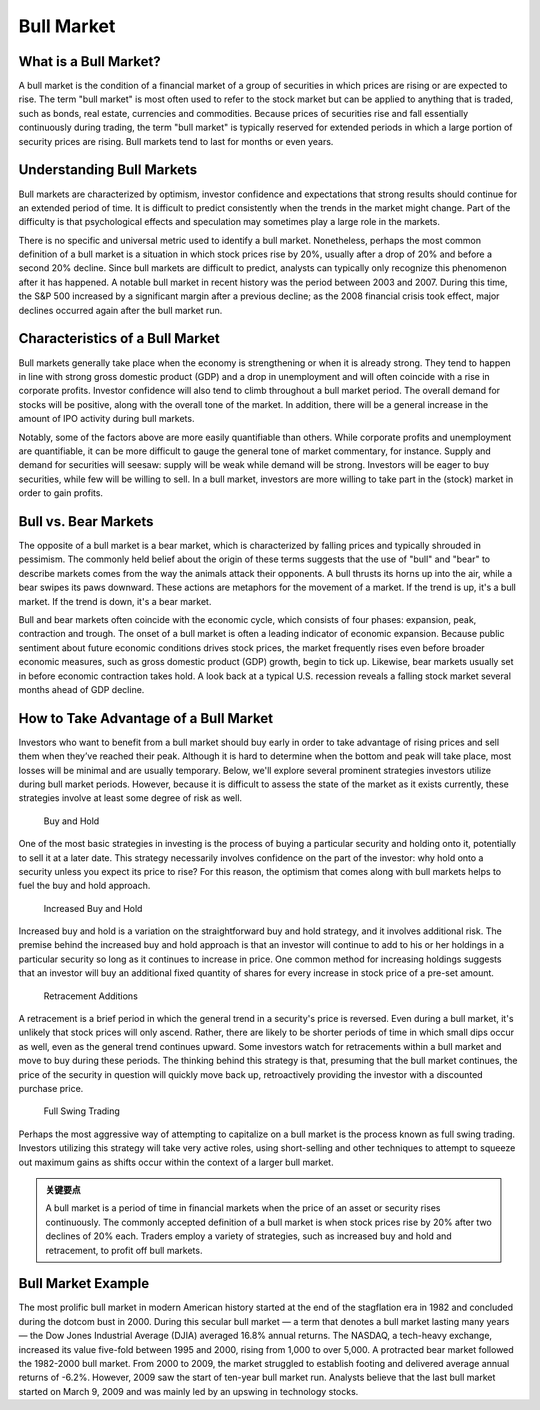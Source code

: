 ===============================================================
Bull Market 
===============================================================

What is a Bull Market? 
-------------------------------------------------------

A bull market is the condition of a financial market of a group of securities in which prices are rising or are expected to rise. The term "bull market" is most often used to refer to the stock market but can be applied to anything that is traded, such as bonds, real estate, currencies and commodities. Because prices of securities rise and fall essentially continuously during trading, the term "bull market" is typically reserved for extended periods in which a large portion of security prices are rising. Bull markets tend to last for months or even years.


Understanding Bull Markets
-------------------------------------------------------

Bull markets are characterized by optimism, investor confidence and expectations that strong results should continue for an extended period of time. It is difficult to predict consistently when the trends in the market might change. Part of the difficulty is that psychological effects and speculation may sometimes play a large role in the markets.

There is no specific and universal metric used to identify a bull market. Nonetheless, perhaps the most common definition of a bull market is a situation in which stock prices rise by 20%, usually after a drop of 20% and before a second 20% decline. Since bull markets are difficult to predict, analysts can typically only recognize this phenomenon after it has happened. A notable bull market in recent history was the period between 2003 and 2007. During this time, the S&P 500 increased by a significant margin after a previous decline; as the 2008 financial crisis took effect, major declines occurred again after the bull market run.


Characteristics of a Bull Market
-------------------------------------------------------

Bull markets generally take place when the economy is strengthening or when it is already strong. They tend to happen in line with strong gross domestic product (GDP) and a drop in unemployment and will often coincide with a rise in corporate profits. Investor confidence will also tend to climb throughout a bull market period. The overall demand for stocks will be positive, along with the overall tone of the market. In addition, there will be a general increase in the amount of IPO activity during bull markets.

Notably, some of the factors above are more easily quantifiable than others. While corporate profits and unemployment are quantifiable, it can be more difficult to gauge the general tone of market commentary, for instance. Supply and demand for securities will seesaw: supply will be weak while demand will be strong. Investors will be eager to buy securities, while few will be willing to sell. In a bull market, investors are more willing to take part in the (stock) market in order to gain profits.



Bull vs. Bear Markets
-------------------------------------------------------

The opposite of a bull market is a bear market, which is characterized by falling prices and typically shrouded in pessimism. The commonly held belief about the origin of these terms suggests that the use of "bull" and "bear" to describe markets comes from the way the animals attack their opponents. A bull thrusts its horns up into the air, while a bear swipes its paws downward. These actions are metaphors for the movement of a market. If the trend is up, it's a bull market. If the trend is down, it's a bear market.

Bull and bear markets often coincide with the economic cycle, which consists of four phases: expansion, peak, contraction and trough. The onset of a bull market is often a leading indicator of economic expansion. Because public sentiment about future economic conditions drives stock prices, the market frequently rises even before broader economic measures, such as gross domestic product (GDP) growth, begin to tick up. Likewise, bear markets usually set in before economic contraction takes hold. A look back at a typical U.S. recession reveals a falling stock market several months ahead of GDP decline.

How to Take Advantage of a Bull Market
-------------------------------------------------------

Investors who want to benefit from a bull market should buy early in order to take advantage of rising prices and sell them when they’ve reached their peak. Although it is hard to determine when the bottom and peak will take place, most losses will be minimal and are usually temporary. Below, we'll explore several prominent strategies investors utilize during bull market periods. However, because it is difficult to assess the state of the market as it exists currently, these strategies involve at least some degree of risk as well.



    Buy and Hold

One of the most basic strategies in investing is the process of buying a particular security and holding onto it, potentially to sell it at a later date. This strategy necessarily involves confidence on the part of the investor: why hold onto a security unless you expect its price to rise? For this reason, the optimism that comes along with bull markets helps to fuel the buy and hold approach.

    Increased Buy and Hold

Increased buy and hold is a variation on the straightforward buy and hold strategy, and it involves additional risk. The premise behind the increased buy and hold approach is that an investor will continue to add to his or her holdings in a particular security so long as it continues to increase in price. One common method for increasing holdings suggests that an investor will buy an additional fixed quantity of shares for every increase in stock price of a pre-set amount.

    Retracement Additions

A retracement is a brief period in which the general trend in a security's price is reversed. Even during a bull market, it's unlikely that stock prices will only ascend. Rather, there are likely to be shorter periods of time in which small dips occur as well, even as the general trend continues upward. Some investors watch for retracements within a bull market and move to buy during these periods. The thinking behind this strategy is that, presuming that the bull market continues, the price of the security in question will quickly move back up, retroactively providing the investor with a discounted purchase price.

    Full Swing Trading

Perhaps the most aggressive way of attempting to capitalize on a bull market is the process known as full swing trading. Investors utilizing this strategy will take very active roles, using short-selling and other techniques to attempt to squeeze out maximum gains as shifts occur within the context of a larger bull market.


.. admonition:: 关键要点

    A bull market is a period of time in financial markets when the price of an asset or security rises continuously.
    The commonly accepted definition of a bull market is when stock prices rise by 20% after two declines of 20% each.
    Traders employ a variety of strategies, such as increased buy and hold and retracement, to profit off bull markets.


Bull Market Example
-------------------------------------------------------

The most prolific bull market in modern American history started at the end of the stagflation era in 1982 and concluded during the dotcom bust in 2000. During this secular bull market — a term that denotes a bull market lasting many years — the Dow Jones Industrial Average (DJIA) averaged 16.8% annual returns. The NASDAQ, a tech-heavy exchange, increased its value five-fold between 1995 and 2000, rising from 1,000 to over 5,000. A protracted bear market followed the 1982-2000 bull market. From 2000 to 2009, the market struggled to establish footing and delivered average annual returns of -6.2%. However, 2009 saw the start of ten-year bull market run. Analysts believe that the last bull market started on March 9, 2009 and was mainly led by an upswing in technology stocks.



